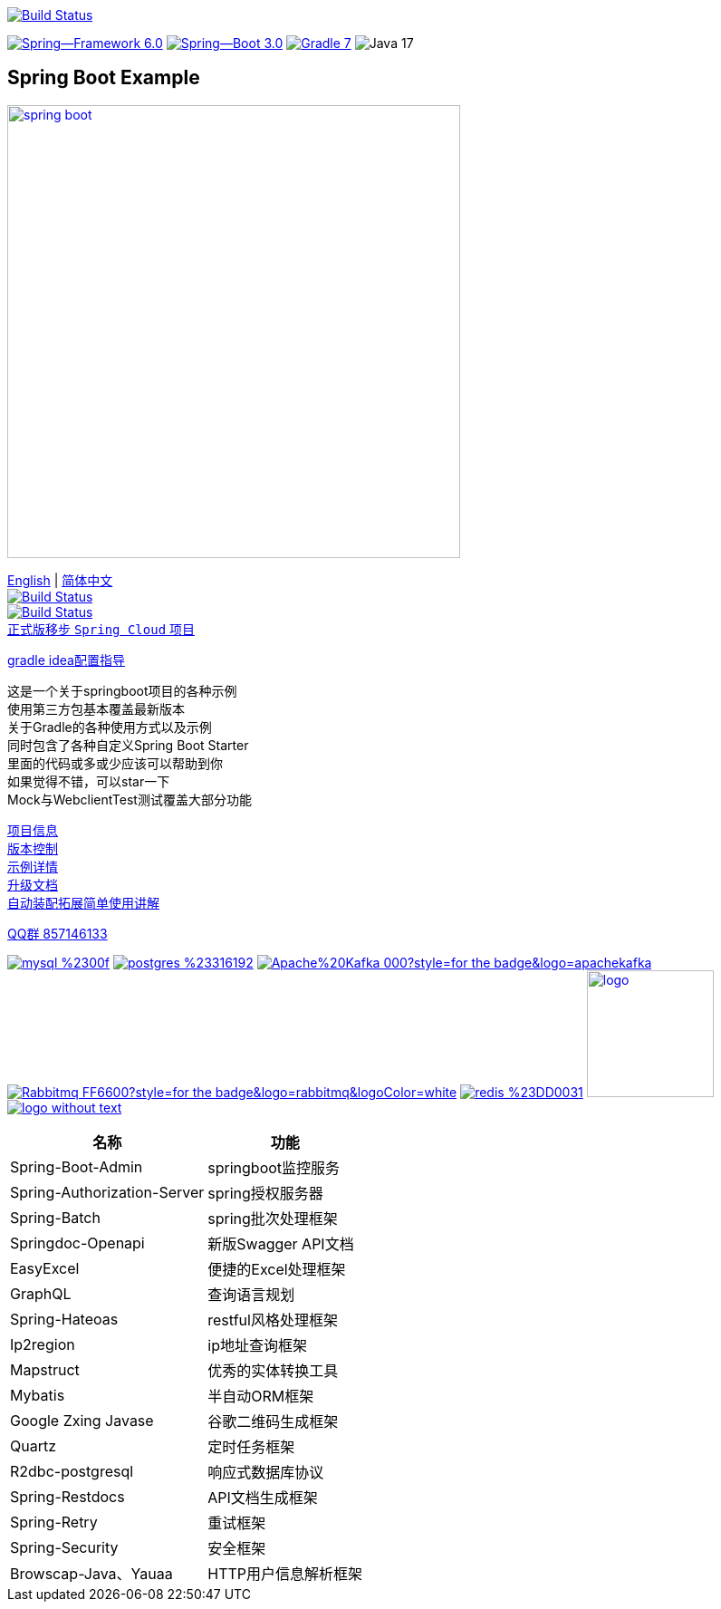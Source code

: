 image:https://github.com/livk-cloud/spring-boot-example/actions/workflows/gradle.yml/badge.svg?branch=main["Build Status",
link="https://github.com/livk-cloud/spring-boot-example/actions/workflows/gradle.yml"]

image:https://img.shields.io/badge/Spring--Framework-6.0.3-green[link="https://spring.io/projects/spring-framework"]
image:https://img.shields.io/badge/Spring--Boot-3.0.1-green[link="https://spring.io/projects/spring-framework"]
image:https://img.shields.io/badge/Gradle-7.6-blue[link="https://gradle.org/"]
image:https://img.shields.io/badge/Java-17.5-brightgreen[]

== Spring Boot Example

image:https://niixer.com/wp-content/uploads/2020/11/spring-boot.png[width=500,link="https://spring.io/projects/spring-boot"]

link:README-en.adoc[English] | link:README.adoc[简体中文] +
image:https://img.shields.io/badge/github-%23121011.svg?style=for-the-badge&logo=github&logoColor=white["Build Status",link="https://github.com/livk-cloud/spring-boot-example"] +
image:https://img.shields.io/badge/Gitee-C71D23?style=for-the-badge&logo=gitee&logoColor=white["Build Status",link="https://gitee.com/livk-cloud/spring-boot-example"] +
https://github.com/livk-cloud/spring-cloud-example[正式版移步 `Spring Cloud` 项目] +

link:gradle-idea.adoc[gradle idea配置指导]

这是一个关于springboot项目的各种示例 +
使用第三方包基本覆盖最新版本 +
关于Gradle的各种使用方式以及示例 +
同时包含了各种自定义Spring Boot Starter +
里面的代码或多或少应该可以帮助到你 +
如果觉得不错，可以star一下 +
Mock与WebclientTest测试覆盖大部分功能 +

link:gradle.properties[项目信息] +
link:gradle/libs.versions.toml[版本控制] +
link:example.adoc[示例详情] +
link:upgrade-log.adoc[升级文档] +
link:extension-spring-boot-autoconfigure/doc/extension-spring-boot-autoconfigure.adoc[自动装配拓展简单使用讲解] +

https://qm.qq.com/cgi-bin/qm/qr?k=7mqPb8JcXoDpFkk4Vx7CcFFrIXrIxbVE&jump_from=webapi&authKey=twOCFhCWeYIiP4DNWM91BjGcPXuxpWikyk2Dh+fFctht5xcvT9N8PUsVMUcKQvJf"[QQ群 857146133]

image:https://img.shields.io/badge/mysql-%2300f.svg?style=for-the-badge&logo=mysql&logoColor=white[link="https://www.mysql.com/"]
image:https://img.shields.io/badge/postgres-%23316192.svg?style=for-the-badge&logo=postgresql&logoColor=white[link="https://www.postgresql.org/"]
image:https://img.shields.io/badge/Apache%20Kafka-000?style=for-the-badge&logo=apachekafka[link="https://kafka.apache.org/"]
image:https://img.shields.io/badge/Rabbitmq-FF6600?style=for-the-badge&logo=rabbitmq&logoColor=white[link="https://www.rabbitmq.com/"]
image:https://img.shields.io/badge/redis-%23DD0031.svg?style=for-the-badge&logo=redis&logoColor=white[link="https://redis.io/"]
image:https://pulsar.apache.org/img/logo.svg[width=140 height=140,link="https://pulsar.apache.org/"]
image:https://clickhouse.com/docs/img/logo_without_text.svg[link="https://clickhouse.com/"]

[%autowidth]
|===
|名称 |功能

|Spring-Boot-Admin
|springboot监控服务

|Spring-Authorization-Server
|spring授权服务器

|Spring-Batch
|spring批次处理框架

|Springdoc-Openapi
|新版Swagger API文档

|EasyExcel
|便捷的Excel处理框架

|GraphQL
|查询语言规划

|Spring-Hateoas
|restful风格处理框架

|Ip2region
|ip地址查询框架

|Mapstruct
|优秀的实体转换工具

|Mybatis
|半自动ORM框架

|Google Zxing Javase
|谷歌二维码生成框架

|Quartz
|定时任务框架

|R2dbc-postgresql
|响应式数据库协议

|Spring-Restdocs
|API文档生成框架

|Spring-Retry
|重试框架

|Spring-Security
|安全框架

|Browscap-Java、Yauaa
|HTTP用户信息解析框架
|===

